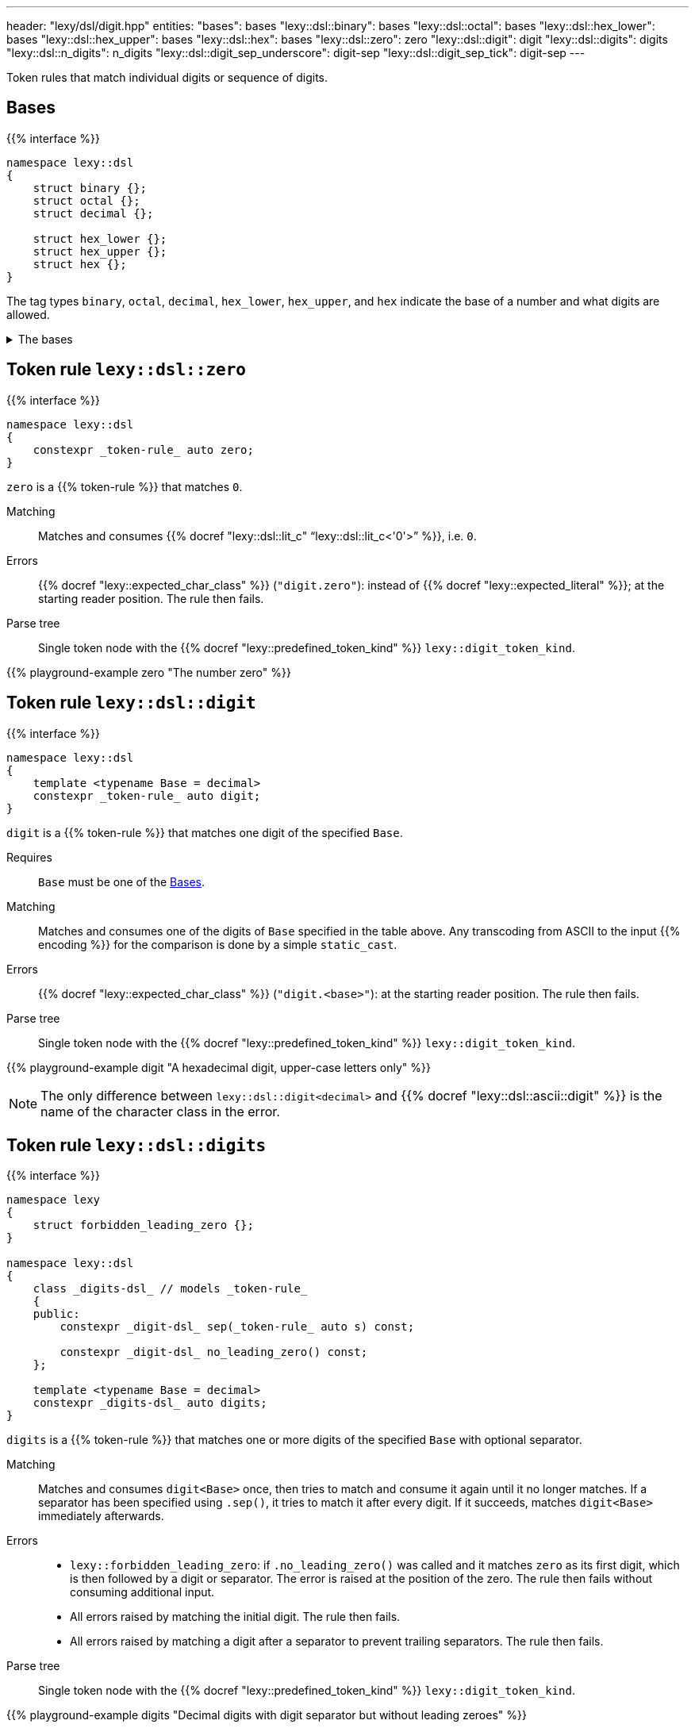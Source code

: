 ---
header: "lexy/dsl/digit.hpp"
entities:
  "bases": bases
  "lexy::dsl::binary": bases
  "lexy::dsl::octal": bases
  "lexy::dsl::hex_lower": bases
  "lexy::dsl::hex_upper": bases
  "lexy::dsl::hex": bases
  "lexy::dsl::zero": zero
  "lexy::dsl::digit": digit
  "lexy::dsl::digits": digits
  "lexy::dsl::n_digits": n_digits
  "lexy::dsl::digit_sep_underscore": digit-sep
  "lexy::dsl::digit_sep_tick": digit-sep
---

[.lead]
Token rules that match individual digits or sequence of digits.

[#bases]
== Bases

{{% interface %}}
----
namespace lexy::dsl
{
    struct binary {};
    struct octal {};
    struct decimal {};

    struct hex_lower {};
    struct hex_upper {};
    struct hex {};
}
----

[.lead]
The tag types `binary`, `octal`, `decimal`, `hex_lower`, `hex_upper`, and `hex` indicate the base of a number and what digits are allowed.

[%collapsible]
.The bases
====
|===
| Tag         | Radix | Digits

| `binary`    | 2     | `01`
| `octal`     | 8     | `01234567`
| `decimal`   | 10    | `0123456789`
| `hex_lower` | 16    | `0123456789`, `abcdef`
| `hex_upper` | 16    | `0123456789`, `ABCDEF`
| `hex`       | 16    | `0123456789`, `abcdef`, `ABCDEF`

|===
====

[#zero]
== Token rule `lexy::dsl::zero`

{{% interface %}}
----
namespace lexy::dsl
{
    constexpr _token-rule_ auto zero;
}
----

[.lead]
`zero` is a {{% token-rule %}} that matches `0`.

Matching::
  Matches and consumes {{% docref "lexy::dsl::lit_c" "`lexy::dsl::lit_c<'0'>`" %}}, i.e. `0`.
Errors::
  {{% docref "lexy::expected_char_class" %}} (`"digit.zero"`): instead of {{% docref "lexy::expected_literal" %}}; at the starting reader position.
  The rule then fails.
Parse tree::
  Single token node with the {{% docref "lexy::predefined_token_kind" %}} `lexy::digit_token_kind`.

{{% playground-example zero "The number zero" %}}

[#digit]
== Token rule `lexy::dsl::digit`

{{% interface %}}
----
namespace lexy::dsl
{
    template <typename Base = decimal>
    constexpr _token-rule_ auto digit;
}
----

[.lead]
`digit` is a {{% token-rule %}} that matches one digit of the specified `Base`.

Requires::
  `Base` must be one of the <<bases>>.
Matching::
  Matches and consumes one of the digits of `Base` specified in the table above.
  Any transcoding from ASCII to the input {{% encoding %}} for the comparison is done by a simple `static_cast`.
Errors::
  {{% docref "lexy::expected_char_class" %}} (`"digit.<base>"`): at the starting reader position.
  The rule then fails.
Parse tree::
  Single token node with the {{% docref "lexy::predefined_token_kind" %}} `lexy::digit_token_kind`.

{{% playground-example digit "A hexadecimal digit, upper-case letters only" %}}

NOTE: The only difference between `lexy::dsl::digit<decimal>` and {{% docref "lexy::dsl::ascii::digit" %}} is the name of the character class in the error.

[#digits]
== Token rule `lexy::dsl::digits`

{{% interface %}}
----
namespace lexy
{
    struct forbidden_leading_zero {};
}

namespace lexy::dsl
{
    class _digits-dsl_ // models _token-rule_
    {
    public:
        constexpr _digit-dsl_ sep(_token-rule_ auto s) const;

        constexpr _digit-dsl_ no_leading_zero() const;
    };

    template <typename Base = decimal>
    constexpr _digits-dsl_ auto digits;
}
----

[.lead]
`digits` is a {{% token-rule %}} that matches one or more digits of the specified `Base` with optional separator.

Matching::
  Matches and consumes `digit<Base>` once, then tries to match and consume it again until it no longer matches.
  If a separator has been specified using `.sep()`, it tries to match it after every digit.
  If it succeeds, matches `digit<Base>` immediately afterwards.
Errors::
  * `lexy::forbidden_leading_zero`: if `.no_leading_zero()` was called and it matches `zero` as its first digit, which is then followed by a digit or separator.
    The error is raised at the position of the zero.
    The rule then fails without consuming additional input.
  * All errors raised by matching the initial digit.
    The rule then fails.
  * All errors raised by matching a digit after a separator to prevent trailing separators.
    The rule then fails.
Parse tree::
  Single token node with the {{% docref "lexy::predefined_token_kind" %}} `lexy::digit_token_kind`.

{{% playground-example digits "Decimal digits with digit separator but without leading zeroes" %}}

NOTE: If a digit separator is specified, it can be between any two digits.
lexy does not enforce the use of thousands separators only, or other conventions.

NOTE: `digits` does not produce the value of the number it parsed.
Use {{% docref "lexy::dsl::integer" %}} for that.

[#n_digits]
== Token rule `lexy::dsl::n_digits`

{{% interface %}}
----
namespace lexy::dsl
{
    class _n_digits-dsl_ // models _token-rule_
    {
    public:
        constexpr _n_digits-dsl_ sep(_token-rule_ auto s) const;
    };

    template <std::size_t N, typename Base = decimal>
    constexpr _n_digits-dsl_ auto n_digits;
}
----

[.lead]
`n_digits` is a {{% token-rule %}} that matches exactly `N` digits of the specified `Base` with optional separator.

Matching::
  Matches and consumes `digit<Base>` `N` times; any additional trailing digits are ignored.
  If a digit separator has been specified using `.sep()`, it tries to match it after every digit except the last one.
  This does not count towards the number of digits.
Errors::
  All errors raised by matching `digit<Base>`. The rule then fails.
Parse tree::
  Single token node with the {{% docref "lexy::predefined_token_kind" %}} `lexy::digit_token_kind`.

{{% playground-example n_digits "A `\x` escape sequence" %}}

NOTE: If a digit separator is specified, it can be between any two digits.
lexy does not enforce the use of thousands separators only, or other conventions.

NOTE: `n_digits` does not produce the value of the number it parsed.
Use {{% docref "lexy::dsl::integer" %}} or {{% docref "lexy::dsl::code_point_id" %}} for that.

[#digit-sep]
== Pre-defined digit separators

{{% interface %}}
----
namespace lexy::dsl
{
    constexpr _token-rule_ auto digit_sep_underscore = lit_c<'_'>;
    constexpr __token-rule__ auto digit_sep_tick       = lit_c<'\''>; // note: single character
}
----

[.lead]
The {{% token-rule %}}s `digit_sep_underscore` and `digit_sep_tick` are two convenience aliases for {{% docref "lexy::dsl::lit_c" %}} that match common digit separators.

